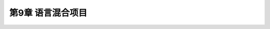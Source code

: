 .. highlight:: c++

.. default-domain:: cpp

==========================
第9章 语言混合项目
==========================


